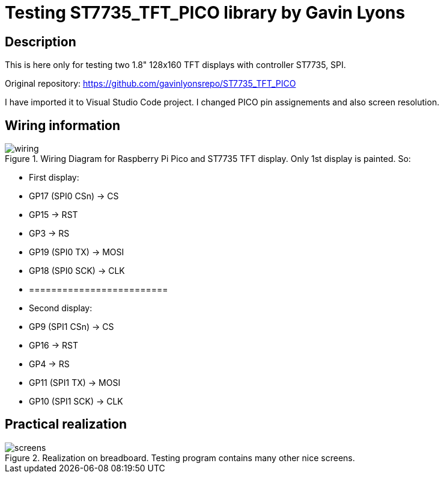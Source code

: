 = Testing ST7735_TFT_PICO library by Gavin Lyons

== Description
[[description]]

This is here only for testing two 1.8" 128x160 TFT displays with controller ST7735, SPI.

Original repository: https://github.com/gavinlyonsrepo/ST7735_TFT_PICO

I have imported it to Visual Studio Code project. I changed PICO pin assignements and 
also screen resolution.

== Wiring information
[[ssd1306_i2c_wiring]]
[pdfwidth=75%]
.Wiring Diagram for Raspberry Pi Pico and ST7735 TFT display. Only 1st display is painted. So:
image::wiring.png[]

* First display:
* GP17 (SPI0 CSn) -> CS
* GP15 -> RST
* GP3 -> RS
* GP19 (SPI0 TX) -> MOSI
* GP18 (SPI0 SCK) -> CLK
* =========================
* Second display:
* GP9 (SPI1 CSn) -> CS
* GP16 -> RST
* GP4 -> RS
* GP11 (SPI1 TX) -> MOSI
* GP10 (SPI1 SCK) -> CLK

== Practical realization
[[ssd1306_i2c_image]]
[pdfwidth=75%]
.Realization on breadboard. Testing program contains many other nice screens.
image::screens.jpg[]
